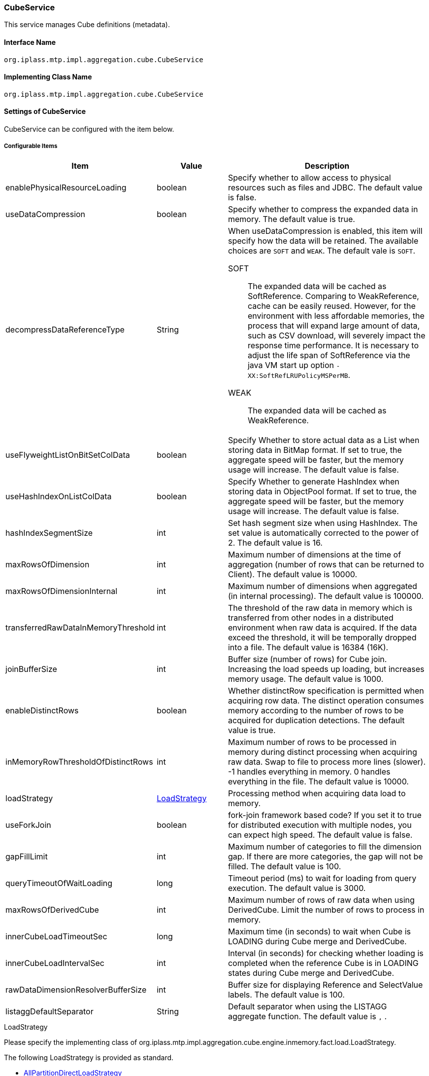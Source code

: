 [[CubeService]]
=== [.eeonly]#CubeService#
This service manages Cube definitions (metadata).

==== Interface Name
----
org.iplass.mtp.impl.aggregation.cube.CubeService
----

==== Implementing Class Name
----
org.iplass.mtp.impl.aggregation.cube.CubeService
----

==== Settings of CubeService
CubeService can be configured with the item below.

===== Configurable Items
[cols="1,1,3", options="header"]
|===
| Item | Value | Description
| enablePhysicalResourceLoading | boolean | Specify whether to allow access to physical resources such as files and JDBC. The default value is false.
| useDataCompression | boolean | Specify whether to compress the expanded data in memory. The default value is true.
| decompressDataReferenceType | String a| When useDataCompression is enabled, this item will specify how the data will be retained. The available choices are `SOFT` and `WEAK`. The default vale is `SOFT`.

SOFT:: The expanded data will be cached as SoftReference.
Comparing to WeakReference, cache can be easily reused.
However, for the environment with less affordable memories, the process that will expand large amount of data, such as CSV download, will severely impact the response time performance.
It is necessary to adjust the life span of SoftReference via the java VM start up option  `-XX:SoftRefLRUPolicyMSPerMB`.

WEAK:: The expanded data will be cached as WeakReference.

| useFlyweightListOnBitSetColData | boolean | Specify Whether to store actual data as a List when storing data in BitMap format. If set to true, the aggregate speed will be faster, but the memory usage will increase. The default value is false.
| useHashIndexOnListColData | boolean | Specify Whether to generate HashIndex when storing data in ObjectPool format. If set to true, the aggregate speed will be faster, but the memory usage will increase. The default value is false.
| hashIndexSegmentSize | int | Set hash segment size when using HashIndex. The set value is automatically corrected to the power of 2. The default value is 16.
| maxRowsOfDimension | int | Maximum number of dimensions at the time of aggregation (number of rows that can be returned to Client). The default value is 10000.
| maxRowsOfDimensionInternal | int | Maximum number of dimensions when aggregated (in internal processing). The default value is 100000.
| transferredRawDataInMemoryThreshold | int | The threshold of the raw data in memory which is transferred from other nodes in a distributed environment when raw data is acquired. If the data exceed the threshold, it will be temporally dropped into a file. The default value is 16384 (16K).
| joinBufferSize | int | Buffer size (number of rows) for Cube join. Increasing the load speeds up loading, but increases memory usage. The default value is 1000.
| enableDistinctRows | boolean | Whether distinctRow specification is permitted when acquiring row data. The distinct operation consumes memory according to the number of rows to be acquired for duplication detections. The default value is true.
| inMemoryRowThresholdOfDistinctRows | int | Maximum number of rows to be processed in memory during distinct processing when acquiring raw data. Swap to file to process more lines (slower). -1 handles everything in memory. 0 handles everything in the file. The default value is 10000.
| loadStrategy | <<LoadStrategy>> | Processing method when acquiring data load to memory.
| useForkJoin | boolean | fork-join framework based code? If you set it to true for distributed execution with multiple nodes, you can expect high speed. The default value is false.
| gapFillLimit | int | Maximum number of categories to fill the dimension gap. If there are more categories, the gap will not be filled. The default value is 100.
| queryTimeoutOfWaitLoading | long | Timeout period (ms) to wait for loading from query execution. The default value is 3000.
| maxRowsOfDerivedCube | int | Maximum number of rows of raw data when using DerivedCube. Limit the number of rows to process in memory.
| innerCubeLoadTimeoutSec | long | Maximum time (in seconds) to wait when Cube is LOADING during Cube merge and DerivedCube.
| innerCubeLoadIntervalSec | int | Interval (in seconds) for checking whether loading is completed when the reference Cube is in LOADING states during Cube merge and DerivedCube.
| rawDataDimensionResolverBufferSize | int | Buffer size for displaying Reference and SelectValue labels. The default value is 100.
| listaggDefaultSeparator | String | Default separator when using the LISTAGG aggregate function. The default value is `,` .
|===

[[LoadStrategy]]
.LoadStrategy
Please specify the implementing class of org.iplass.mtp.impl.aggregation.cube.engine.inmemory.fact.load.LoadStrategy.

The following LoadStrategy is provided as standard.

- <<AllPartitionDirectLoadStrategy>>
- <<PerPartitionLoadStrategy>>
- <<SaveMemoryLoadStrategy>>

[[AllPartitionDirectLoadStrategy]]
.AllPartitionDirectLoadStrategy
Please specify org.iplass.mtp.impl.aggregation.cube.engine.inmemory.fact.load.AllPartitionDirectLoadStrategy to the class.

This is a method to read data directly into memory. There is no configurable items. +
It consumes a lot of memory but is fast.

[[PerPartitionLoadStrategy]]
.PerPartitionLoadStrategy
Please specify org.iplass.mtp.impl.aggregation.cube.engine.inmemory.fact.load.PerPartitionLoadStrategy to the class.

This method reads data in units of partitions. There is no configurable items. +
When the partition type is MOD, LIST, or when the Cube reading source is CSV and the data is divided to partition unit in advance, then with this option, high-speed loading can be expected while suppressing memory consumption.

[[SaveMemoryLoadStrategy]]
.SaveMemoryLoadStrategy
Please specify org.iplass.mtp.impl.aggregation.cube.engine.inmemory.fact.load.SaveMemoryLoadStrategy to the class.

This is a method of loading data while minimizing memory consumption when swapping data to a file. There is no configurable items.

===== Example
[source,xml]
----
<service>
	<interface>org.iplass.mtp.impl.aggregation.cube.CubeService</interface>
	<class>org.iplass.mtp.impl.aggregation.cube.CubeService</class>
	<!-- Whether to allow access to physical resources such as files and JDBC -->
	<property name="enablePhysicalResourceLoading" value="false"/>
	<!-- Whether to compress the data expanded in the memory (if you do not compress, the memory usage will increase, but the aggregation speed will not slow down slightly at the first aggregation after GC) -->
	<property name="useDataCompression" value="true"/>
	<!-- Whether to store actual data as a List when storing data in BitMap format. (If set to true, the aggregate speed will be faster, but the memory usage will increase) -->
	<property name="useFlyweightListOnBitSetColData" value="false"/>
	<!-- Whether to generate HashIndex when storing data in ObjectPool format. (If set to true, the aggregate speed will be faster, but the memory usage will increase) -->
	<property name="useHashIndexOnListColData" value="false"/>
	<!-- Hash segment size when using HashIndex. (Automatically corrected to a power of 2) -->
	<property name="hashIndexSegmentSize" value="16"/>
	<!-- Maximum number of dimensions during aggregation (number of rows that can be returned to the Client) -->
	<property name="maxRowsOfDimension" value="10000"/>
	<!-- Maximum number of dimensions when counting (in internal processing) -->
	<property name="maxRowsOfDimensionInternal" value="100000"/>
	<!-- The threshold of handling the real data transferred from other nodes in a distributed environment in memory. If the threshold was exceeded, the data will be temporally dropped into a file. The default value is 16K. -->
	<property name="transferredRawDataInMemoryThreshold" value="16384"/>
	<!-- Buffer size (number of rows) for Cube join. Increasing the load speeds, but also increases memory usage. -->
	<property name="joinBufferSize" value="1000"/>
	<!-- Whether to allow distinctRow specification when acquiring row data. The distinct operation consumes memory according to the number of rows to be acquired because of duplication detection.-->
	<property name="enableDistinctRows" value="true"/>
	<!-- Maximum number of rows to be processed in memory during distinct processing when acquiring raw data. Swap to file when processing more lines (slower). -1 handles everything in memory. 0 handles everything with files. -->
	<property name="inMemoryRowThresholdOfDistinctRows" value="10000"/>
	<!-- Processing method when acquiring data to memory
			SaveMemoryLoadStrategy: 		A method of loading data and swapping data to a file while minimizing memory consumption.
			AllPartitionDirectLoadStrategy: A method for loading directly into memory. It consumes a lot of memory but is fast.
			PerPartitionLoadStrategy: 		A method for loading data in units of partitions.
				If the partition type is MOD, LIST, or the Cube import source is CSV,
				or if the data is divided in advance in units of partitions, specifying this can grant a high speed loading with suppressed memory consumption.

			※They are all from the package of org.iplass.mtp.impl.aggregation.cube.engine.inmemory.fact.load
	 -->
	<property name="loadStrategy" class="org.iplass.mtp.impl.aggregation.cube.engine.inmemory.fact.load.SaveMemoryLoadStrategy"/>
	<!-- Whether to process with fork-join framework based code. If true is set for distributed execution with multiple nodes, higher speed can be expected. -->
	<property name="useForkJoin" value="false"/>
	<!-- Maximum number of categories when filling a dimension gap. If the category is higher than this, do not fill the gap -->
	<property name="gapFillLimit" value="100"/>
	<!-- Maximum number of rows of raw data when using DerivedCube. Limit the number of rows to process in memory. -->
	<property name="maxRowsOfDerivedCube" value="10000"/>
	<!-- The maximum waiting time (in seconds) when the Cube of the reference destination is LOADING during Cube merge and DerivedCube. -->
	<property name="innerCubeLoadTimeoutSec" value="1800"/>
	<!--Interval (in seconds) for checking whether loading is completed when the reference Cube is LOADING during Cube merge and DerivedCube. -->
	<property name="innerCubeLoadIntervalSec" value="10"/>
</service>
----
